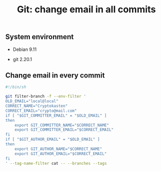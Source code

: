 #+TITLE: Git: change email in all commits
#+OPTIONS: ^:nil
#+PROPERTY: header-args:sh :session *shell git-change-email-in-all-commits sh* :results silent raw
#+PROPERTY: header-args:python :session *shell git-change-email-in-all-commits python* :results silent raw

** System environment

- Debian 9.11

- git 2.20.1

** Change email in every commit

#+BEGIN_SRC sh :tangle src/change-email.sh
#!/bin/sh

git filter-branch -f --env-filter '
OLD_EMAIL="local@local"
CORRECT_NAME="Cryptokasten"
CORRECT_EMAIL="crypto@mail.com"
if [ "$GIT_COMMITTER_EMAIL" = "$OLD_EMAIL" ]
then
    export GIT_COMMITTER_NAME="$CORRECT_NAME"
    export GIT_COMMITTER_EMAIL="$CORRECT_EMAIL"
fi
if [ "$GIT_AUTHOR_EMAIL" = "$OLD_EMAIL" ]
then
    export GIT_AUTHOR_NAME="$CORRECT_NAME"
    export GIT_AUTHOR_EMAIL="$CORRECT_EMAIL"
fi
' --tag-name-filter cat -- --branches --tags
#+END_SRC

